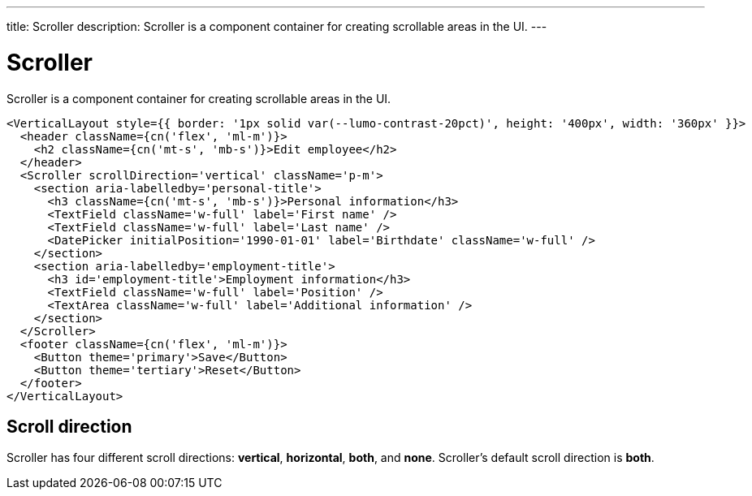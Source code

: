 ---
title: Scroller
description: Scroller is a component container for creating scrollable areas in the UI.
---

= Scroller

Scroller is a component container for creating scrollable areas in the UI.

[source,jsx]
----
<VerticalLayout style={{ border: '1px solid var(--lumo-contrast-20pct)', height: '400px', width: '360px' }}>
  <header className={cn('flex', 'ml-m')}>
    <h2 className={cn('mt-s', 'mb-s')}>Edit employee</h2>
  </header>
  <Scroller scrollDirection='vertical' className='p-m'>
    <section aria-labelledby='personal-title'>
      <h3 className={cn('mt-s', 'mb-s')}>Personal information</h3>
      <TextField className='w-full' label='First name' />
      <TextField className='w-full' label='Last name' />
      <DatePicker initialPosition='1990-01-01' label='Birthdate' className='w-full' />
    </section>
    <section aria-labelledby='employment-title'>
      <h3 id='employment-title'>Employment information</h3>
      <TextField className='w-full' label='Position' />
      <TextArea className='w-full' label='Additional information' />
    </section>
  </Scroller>
  <footer className={cn('flex', 'ml-m')}>
    <Button theme='primary'>Save</Button>
    <Button theme='tertiary'>Reset</Button>
  </footer>
</VerticalLayout>
----

== Scroll direction

Scroller has four different scroll directions: *vertical*, *horizontal*, *both*, and *none*.
Scroller's default scroll direction is *both*.
